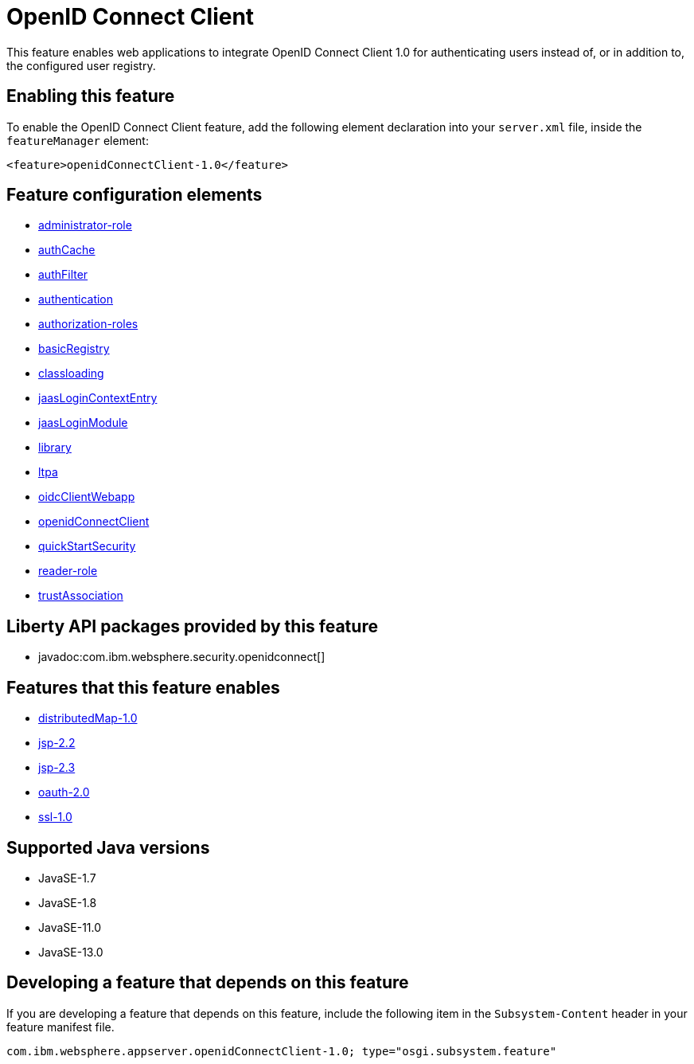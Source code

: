 = OpenID Connect Client
:linkcss: 
:page-layout: feature
:nofooter: 

// tag::description[]
This feature enables web applications to integrate OpenID Connect  Client 1.0 for authenticating users instead of, or in addition to, the configured user registry.

// end::description[]
// tag::enable[]
== Enabling this feature
To enable the OpenID Connect Client feature, add the following element declaration into your `server.xml` file, inside the `featureManager` element:


----
<feature>openidConnectClient-1.0</feature>
----
// end::enable[]
// tag::config[]

== Feature configuration elements
* <<../config/administrator-role#,administrator-role>>
* <<../config/authCache#,authCache>>
* <<../config/authFilter#,authFilter>>
* <<../config/authentication#,authentication>>
* <<../config/authorization-roles#,authorization-roles>>
* <<../config/basicRegistry#,basicRegistry>>
* <<../config/classloading#,classloading>>
* <<../config/jaasLoginContextEntry#,jaasLoginContextEntry>>
* <<../config/jaasLoginModule#,jaasLoginModule>>
* <<../config/library#,library>>
* <<../config/ltpa#,ltpa>>
* <<../config/oidcClientWebapp#,oidcClientWebapp>>
* <<../config/openidConnectClient#,openidConnectClient>>
* <<../config/quickStartSecurity#,quickStartSecurity>>
* <<../config/reader-role#,reader-role>>
* <<../config/trustAssociation#,trustAssociation>>
// end::config[]
// tag::apis[]

== Liberty API packages provided by this feature
* javadoc:com.ibm.websphere.security.openidconnect[]
// end::apis[]
// tag::requirements[]

== Features that this feature enables
* <<../feature/distributedMap-1.0#,distributedMap-1.0>>
* <<../feature/jsp-2.2#,jsp-2.2>>
* <<../feature/jsp-2.3#,jsp-2.3>>
* <<../feature/oauth-2.0#,oauth-2.0>>
* <<../feature/ssl-1.0#,ssl-1.0>>
// end::requirements[]
// tag::java-versions[]

== Supported Java versions

* JavaSE-1.7
* JavaSE-1.8
* JavaSE-11.0
* JavaSE-13.0
// end::java-versions[]
// tag::dependencies[]
// end::dependencies[]
// tag::feature-require[]

== Developing a feature that depends on this feature
If you are developing a feature that depends on this feature, include the following item in the `Subsystem-Content` header in your feature manifest file.


[source,]
----
com.ibm.websphere.appserver.openidConnectClient-1.0; type="osgi.subsystem.feature"
----
// end::feature-require[]
// tag::spi[]
// end::spi[]
